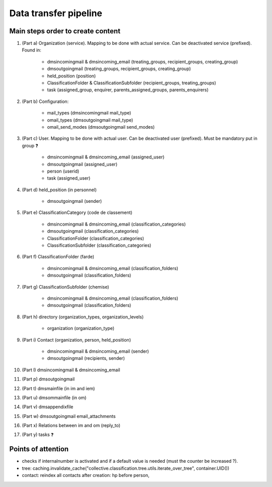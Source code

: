 ######################
Data transfer pipeline
######################


**********************************
Main steps order to create content
**********************************

#. (Part a) Organization (service). Mapping to be done with actual service. Can be deactivated service (prefixed).
   Found in:

    * dmsincomingmail & dmsincoming_email (treating_groups, recipient_groups, creating_group)
    * dmsoutgoingmail (treating_groups, recipient_groups, creating_group)
    * held_position (position)
    * ClassificationFolder & ClassificationSubfolder (recipient_groups, treating_groups)
    * task (assigned_group, enquirer, parents_assigned_groups, parents_enquirers)

#. (Part b) Configuration:

    * mail_types (dmsincomingmail mail_type)
    * omail_types (dmsoutgoingmail mail_type)
    * omail_send_modes (dmsoutgoingmail send_modes)

#. (Part c) User. Mapping to be done with actual user. Can be deactivated user (prefixed). Must be mandatory put in group ❓

    * dmsincomingmail & dmsincoming_email (assigned_user)
    * dmsoutgoingmail (assigned_user)
    * person (userid)
    * task (assigned_user)

#. (Part d) held_position (in personnel)

    * dmsoutgoingmail (sender)

#. (Part e) ClassificationCategory (code de classement)

    * dmsincomingmail & dmsincoming_email (classification_categories)
    * dmsoutgoingmail (classification_categories)
    * ClassificationFolder (classification_categories)
    * ClassificationSubfolder (classification_categories)

#. (Part f) ClassificationFolder (farde)

    * dmsincomingmail & dmsincoming_email (classification_folders)
    * dmsoutgoingmail (classification_folders)

#. (Part g) ClassificationSubfolder (chemise)

    * dmsincomingmail & dmsincoming_email (classification_folders)
    * dmsoutgoingmail (classification_folders)

#. (Part h) directory (organization_types, organization_levels)

    * organization (organization_type)

#. (Part i) Contact (organization, person, held_position)

    * dmsincomingmail & dmsincoming_email (sender)
    * dmsoutgoingmail (recipients, sender)

#. (Part l) dmsincomingmail & dmsincoming_email
#. (Part p) dmsoutgoingmail
#. (Part t) dmsmainfile (in im and iem)
#. (Part u) dmsommainfile (in om)
#. (Part v) dmsappendixfile
#. (Part w) dmsoutgoingmail email_attachments
#. (Part x) Relations between im and om (reply_to)
#. (Part y) tasks ❓

*******************
Points of attention
*******************

* checks if internalnumber is activated and if a default value is needed (must the counter be increased ?).
* tree: caching.invalidate_cache("collective.classification.tree.utils.iterate_over_tree", container.UID())
* contact: reindex all contacts after creation: hp before person,